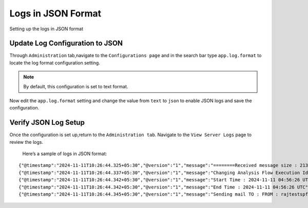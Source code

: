 Logs in JSON Format
----------
Setting up the logs in JSON format

Update Log Configuration to JSON
+++++++

Through ``Administration`` tab,navigate to the ``Configurations page`` and in the search bar type 
``app.log.format`` to locate the log format configuration setting.

.. note:: By default, this configuration is set to text format.


.. figure:: ../../_assets/configuration/logs/jsonlog2.png
   :alt: Logs
   :width: 70%


Now edit the ``app.log.format`` setting and change the value from ``text`` to ``json`` 
to enable JSON logs and save the configuration.


.. figure:: ../../_assets/configuration/logs/jsonlog3.png
   :alt: Logs
   :width: 70%

Verify JSON Log Setup
+++++++

Once the configuration is set up,return to the ``Administration tab``.
Navigate to the ``View Server Logs`` page to review the logs.


.. figure:: ../../_assets/configuration/logs/json-log4.png
   



 Here’s a sample of logs in JSON format:

::

{"@timestamp":"2024-11-11T10:26:44.325+05:30","@version":"1","message":"========Received message size : 213","logger_name":"fireui.controllers.MessageSparkJobReceiverController","thread_name":"qtp1958974880-114","level":"INFO","level_value":20000,"LOGS":"log","traceId":"a2dd4af416383a72","spanId":"a2dd4af416383a72","transactionId":"[Tx-41689378-c82b-4a6c-a0b2-ec38ac4d4605]"}
{"@timestamp":"2024-11-11T10:26:44.337+05:30","@version":"1","message":"Changing Analysis Flow Execution Id: 44375 Status : 2 : new status : COMPLETED","logger_name":"fireui.alert.AnalysisFlowExecutionStatusUtil","thread_name":"qtp1958974880-114","level":"INFO","level_value":20000,"LOGS":"log","traceId":"a2dd4af416383a72","spanId":"a2dd4af416383a72","executionId":"wfeId=44375","jobId":"jobId=XXXX...859e","transactionId":"[Tx-41689378-c82b-4a6c-a0b2-ec38ac4d4605]","workflowId":"wfId=22402"}
{"@timestamp":"2024-11-11T10:26:44.342+05:30","@version":"1","message":"Start Time : 2024-11-11 04:56:26 UTC","logger_name":"fireui.alert.AnalysisFlowExecutionStatusUtil","thread_name":"qtp1958974880-114","level":"INFO","level_value":20000,"LOGS":"log","traceId":"a2dd4af416383a72","spanId":"a2dd4af416383a72","executionId":"wfeId=44375","jobId":"jobId=XXXX...859e","transactionId":"[Tx-41689378-c82b-4a6c-a0b2-ec38ac4d4605]","workflowId":"wfId=22402"}
{"@timestamp":"2024-11-11T10:26:44.342+05:30","@version":"1","message":"End Time : 2024-11-11 04:56:26 UTC","logger_name":"fireui.alert.AnalysisFlowExecutionStatusUtil","thread_name":"qtp1958974880-114","level":"INFO","level_value":20000,"LOGS":"log","traceId":"a2dd4af416383a72","spanId":"a2dd4af416383a72","executionId":"wfeId=44375","jobId":"jobId=XXXX...859e","transactionId":"[Tx-41689378-c82b-4a6c-a0b2-ec38ac4d4605]","workflowId":"wfId=22402"}
{"@timestamp":"2024-11-11T10:26:44.345+05:30","@version":"1","message":"Sending mail TO : FROM : rajtestspf@gmail.com","logger_name":"fireui.alert.SendEmail","thread_name":"qtp1958974880-114","level":"INFO","level_value":20000,"LOGS":"log","traceId":"a2dd4af416383a72","spanId":"a2dd4af416383a72","executionId":"wfeId=44375","jobId":"jobId=XXXX...859e","transactionId":"[Tx-41689378-c82b-4a6c-a0b2-ec38ac4d4605]","workflowId":"wfId=22402"}
